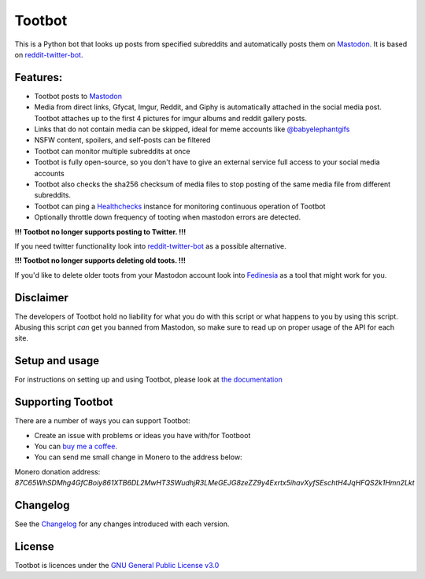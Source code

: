 Tootbot
=======

|Repo| |CI - Woodpecker| |Downloads|

|Checked against| |Checked with| |Interrogate|

|Code style| |PyPI - Python Version| |PyPI - Wheel|

|GPL|


This is a Python bot that looks up posts from specified subreddits and automatically posts them on `Mastodon`_.
It is based on `reddit-twitter-bot`_.

Features:
---------

* Tootbot posts to `Mastodon`_
* Media from direct links, Gfycat, Imgur, Reddit, and Giphy is automatically attached in the social media post.
  Tootbot attaches up to the first 4 pictures for imgur albums and reddit gallery posts.
* Links that do not contain media can be skipped, ideal for meme accounts like `@babyelephantgifs`_
* NSFW content, spoilers, and self-posts can be filtered
* Tootbot can monitor multiple subreddits at once
* Tootbot is fully open-source, so you don't have to give an external service full access to your social media accounts
* Tootbot also checks the sha256 checksum of media files to stop posting of the same media file from different subreddits.
* Tootbot can ping a `Healthchecks`_ instance for monitoring continuous operation of Tootbot
* Optionally throttle down frequency of tooting when mastodon errors are detected.

**!!! Tootbot no longer supports posting to Twitter. !!!**

If you need twitter functionality look into `reddit-twitter-bot`_ as a possible alternative.

**!!! Tootbot no longer supports deleting old toots. !!!**

If you'd like to delete older toots from your Mastodon account look into `Fedinesia`_ as a tool that might
work for you.

Disclaimer
----------

The developers of Tootbot hold no liability for what you do with this script or what happens to you by using this
script. Abusing this script *can* get you banned from Mastodon, so make sure to read up on proper usage of the API
for each site.

Setup and usage
---------------

For instructions on setting up and using Tootbot, please look at `the documentation`_

Supporting Tootbot
------------------

There are a number of ways you can support Tootbot:

- Create an issue with problems or ideas you have with/for Tootboot
- You can `buy me a coffee`_.
- You can send me small change in Monero to the address below:

Monero donation address:
`87C65WhSDMhg4GfCBoiy861XTB6DL2MwHT3SWudhjR3LMeGEJG8zeZZ9y4Exrtx5ihavXyfSEschtH4JqHFQS2k1Hmn2Lkt`

Changelog
---------

See the `Changelog`_ for any changes introduced with each version.

License
-------

Tootbot is licences under the `GNU General Public License v3.0`_



.. _Mastodon: https://joinmastodon.org/
.. _reddit-twitter-bot: https://github.com/rhiever/reddit-twitter-bot
.. _Fedinesia: https://pypi.org/project/fedinesia/
.. _@babyelephantgifs: https://botsin.space/@babyelephantgifs
.. _Healthchecks: https://healthchecks.io/
.. _the documentation: https://marvinsmastodontools.codeberg.page/tootbot/
.. _buy me a coffee: https://www.buymeacoffee.com/marvin8
.. _GNU General Public License v3.0: http://www.gnu.org/licenses/agpl-3.0.html
.. _Changelog: https://codeberg.org/MarvinsMastodonTools/tootbot/src/branch/main/CHANGELOG.rst

.. |GPL| image:: https://www.gnu.org/graphics/gplv3-with-text-136x68.png
    :alt: GPL3
    :target: https://codeberg.org/MarvinsMastodonTools/tootbot/src/branch/main/license.txt

.. |Repo| image:: https://img.shields.io/badge/repo-Codeberg.org-blue
    :alt: Repo at Codeberg
    :target: https://codeberg.org/MarvinsMastodonTools/tootbot

.. |Downloads| image:: https://pepy.tech/badge/tootbot
    :target: https://pepy.tech/project/tootbot

.. |Code style| image:: https://img.shields.io/badge/code%20style-black-000000.svg
    :alt: Code Style: Black
    :target: https://github.com/psf/black

.. |Checked against| image:: https://img.shields.io/badge/Safety--DB-Checked-green
    :alt: Checked against Safety DB
    :target: https://pyup.io/safety/

.. |Checked with| image:: https://img.shields.io/badge/pip--audit-Checked-green
    :alt: Checked with pip-audit
    :target: https://pypi.org/project/pip-audit/

.. |PyPI - Python Version| image:: https://img.shields.io/pypi/pyversions/tootbot

.. |PyPI - Wheel| image:: https://img.shields.io/pypi/wheel/tootbot

.. |CI - Woodpecker| image:: https://ci.codeberg.org/api/badges/MarvinsMastodonTools/tootbot/status.svg
    :target: https://ci.codeberg.org/MarvinsMastodonTools/tootbot

.. |Interrogate| image:: https://codeberg.org/MarvinsMastodonTools/tootbot/raw/branch/main/interrogate_badge.svg
    :alt: Doc-string coverage
    :target: https://interrogate.readthedocs.io/en/latest/
